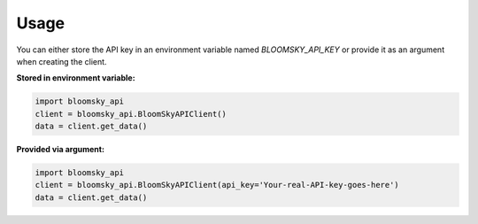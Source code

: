========
Usage
========

You can either store the API key in an environment variable named
`BLOOMSKY_API_KEY` or provide it as an argument when creating the client.

**Stored in environment variable:**

.. code-block:: python

  import bloomsky_api
  client = bloomsky_api.BloomSkyAPIClient()
  data = client.get_data()

**Provided via argument:**
  
.. code-block:: python

  import bloomsky_api
  client = bloomsky_api.BloomSkyAPIClient(api_key='Your-real-API-key-goes-here')
  data = client.get_data()

